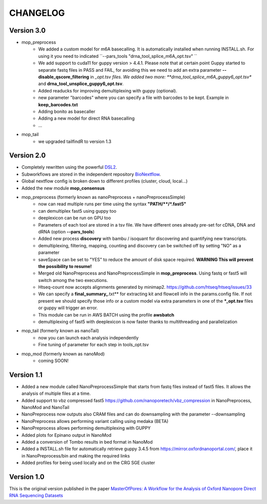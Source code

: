 .. _home-page-changelog:

**************
CHANGELOG
**************

.. autosummary::
   :toctree: generated

Version 3.0
================
* mop_preprocess
   * We added a custom model for m6A basecalling. It is automatically installed when running INSTALL.sh. For using it you need to indicated ``--pars_tools "drna_tool_splice_m6A_opt.tsv" ``
   * We add support to cuda11 for guppy version > 4.4.1. Please note that at certain point Guppy started to separate fastq files in PASS and FAIL, for avoiding this we need to add an extra parameter **--disable_qscore_filtering** in *_opt.tsv files. We added two more: **drna_tool_splice_m6A_guppy6_opt.tsv** and **drna_tool_unsplice_guppy6_opt.tsv**. 
   * Added readucks for improving demultiplexing with guppy (optional).
   * new parameter "barcodes" where you can specify a file with barcodes to be kept. Example in **keep_barcodes.txt**
   * Adding bonito as basecaller
   * Adding a new model for direct RNA basecalling
   * ...
   


* mop_tail
   * we upgraded tailfindR to version 1.3


Version 2.0
================

* Completely rewritten using the powerful `DSL2 <https://www.nextflow.io/docs/latest/dsl2.html>`__.
* Subworkflows are stored in the independent repository `BioNextflow <https://github.com/biocorecrg/BioNextflow>`__.
* Global nextflow config is broken down to different profiles (cluster, cloud, local...)
* Added the new module **mop_consensus**

* mop_preprocess (formerly known as nanoPreprocess + nanoPreprocessSimple)
     * now can read multiple runs per time using the syntax **"PATH/\*\*/*.fast5"**
     * can demultiplex fast5 using guppy too
     * deeplexicon can be run on GPU too
     * Parameters of each tool are stored in a tsv file. We have different ones already pre-set for cDNA, DNA and dRNA (option **--pars_tools**)
     * Added new process **discovery** with bambu / isoquant for discovering and quantifying new transcripts.  
     * demultiplexing, filtering, mapping, counting and discovery can be switched off by setting "NO" as a parameter
     * saveSpace can be set to "YES" to reduce the amount of disk space required. **WARNING This will prevent the possibility to resume!**
     * Merged old NanoPreprocess and NanoPreprocessSimple in **mop_preprocess**. Using fastq or fast5 will switch among the two executions.
     * Htseq-count now accepts alignments generated by minimap2. https://github.com/htseq/htseq/issues/33
     * We can specify a **final_summary_**.txt** for extracting kit and flowcell info in the params.config file. If not present we should specify those info or a custom model via extra parameters in one of the **\*_opt.tsv** files or guppy will trigger an error.  
     * This module can be run in AWS BATCH using the profile **awsbatch**
     * demultiplexing of fast5 with deeplexicon is now faster thanks to multithreading and parallelization

* mop_tail (formerly known as nanoTail)
     * now you can launch each analysis independently
     * Fine tuning of parameter for each step in tools_opt.tsv

* mop_mod (formerly known as nanoMod)
   * coming SOON!

Version 1.1
=================

* Added a new module called NanoPreprocessSimple that starts from fastq files instead of fast5 files. It allows the analysis of multiple files at a time.
* Added support to vbz compressed fast5 https://github.com/nanoporetech/vbz_compression in NanoPreprocess, NanoMod and NanoTail
* NanoPreprocess now outputs also CRAM files and can do downsampling with the parameter --downsampling
* NanoPreprocess allows performing variant calling using medaka (BETA)
* NanoPreprocess allows performing demultiplexing with GUPPY
* Added plots for Epinano output in NanoMod
* Added a conversion of Tombo results in bed format in NanoMod
* Added a INSTALL.sh file for automatically retrieve guppy 3.4.5 from https://mirror.oxfordnanoportal.com/, place it in NanoPreprocess/bin and making the required links
* Added profiles for being used locally and on the CRG SGE cluster


Version 1.0
================

This is the original version published in the paper `MasterOfPores: A Workflow for the Analysis of Oxford Nanopore Direct RNA Sequencing Datasets <https://www.frontiersin.org/articles/10.3389/fgene.2020.00211/full>`__
